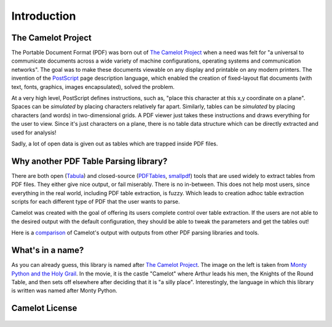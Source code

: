 .. _intro:

Introduction
============

The Camelot Project
-------------------

The Portable Document Format (PDF) was born out of `The Camelot Project`_ when a need was felt for "a universal to communicate documents across a wide variety of machine configurations, operating systems and communication networks". The goal was to make these documents viewable on any display and printable on any modern printers. The invention of the `PostScript`_ page description language, which enabled the creation of fixed-layout flat documents (with text, fonts, graphics, images encapsulated), solved the problem.

At a very high level, PostScript defines instructions, such as, "place this character at this x,y coordinate on a plane". Spaces can be *simulated* by placing characters relatively far apart. Similarly, tables can be *simulated* by placing characters (and words) in two-dimensional grids. A PDF viewer just takes these instructions and draws everything for the user to view. Since it's just characters on a plane, there is no table data structure which can be directly extracted and used for analysis!

Sadly, a lot of open data is given out as tables which are trapped inside PDF files.

.. _PostScript: http://www.planetpdf.com/planetpdf/pdfs/warnock_camelot.pdf

Why another PDF Table Parsing library?
--------------------------------------

There are both open (`Tabula`_) and closed-source (`PDFTables`_, `smallpdf`_) tools that are used widely to extract tables from PDF files. They either give nice output, or fail miserably. There is no in-between. This does not help most users, since everything in the real world, including PDF table extraction, is fuzzy. Which leads to creation adhoc table extraction scripts for each different type of PDF that the user wants to parse.

Camelot was created with the goal of offering its users complete control over table extraction. If the users are not able to the desired output with the default configuration, they should be able to tweak the parameters and get the tables out!

Here is a `comparison`_ of Camelot's output with outputs from other PDF parsing libraries and tools.

.. _Tabula: http://tabula.technology/
.. _PDFTables: https://pdftables.com/
.. _Smallpdf: https://smallpdf.com
.. _comparison: https://github.com/socialcopsdev/camelot/wiki/Comparison-with-other-PDF-Table-Parsing-libraries-and-tools

What's in a name?
-----------------

As you can already guess, this library is named after `The Camelot Project`_. The image on the left is taken from `Monty Python and the Holy Grail`_. In the movie, it is the castle "Camelot" where Arthur leads his men, the Knights of the Round Table, and then sets off elsewhere after deciding that it is "a silly place". Interestingly, the language in which this library is written was named after Monty Python.

.. _The Camelot Project: http://www.planetpdf.com/planetpdf/pdfs/warnock_camelot.pdf
.. _Monty Python and the Holy Grail: https://en.wikipedia.org/wiki/Monty_Python_and_the_Holy_Grail

Camelot License
---------------

    .. include:: ../../LICENSE